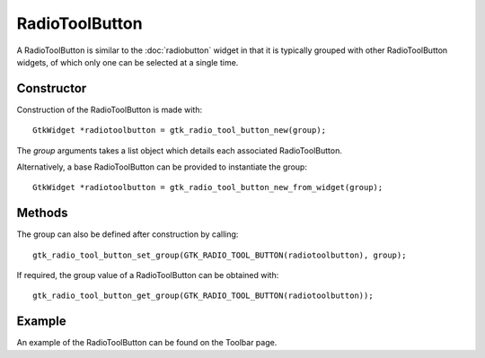 RadioToolButton
===============
A RadioToolButton is similar to the :doc:`radiobutton` widget in that it is typically grouped with other RadioToolButton widgets, of which only one can be selected at a single time.

===========
Constructor
===========
Construction of the RadioToolButton is made with::

  GtkWidget *radiotoolbutton = gtk_radio_tool_button_new(group);

The *group* arguments takes a list object which details each associated RadioToolButton.

Alternatively, a base RadioToolButton can be provided to instantiate the group::

  GtkWidget *radiotoolbutton = gtk_radio_tool_button_new_from_widget(group);

=======
Methods
=======
The group can also be defined after construction by calling::

  gtk_radio_tool_button_set_group(GTK_RADIO_TOOL_BUTTON(radiotoolbutton), group);

If required, the group value of a RadioToolButton can be obtained with::

  gtk_radio_tool_button_get_group(GTK_RADIO_TOOL_BUTTON(radiotoolbutton));

=======
Example
=======
An example of the RadioToolButton can be found on the Toolbar page.
